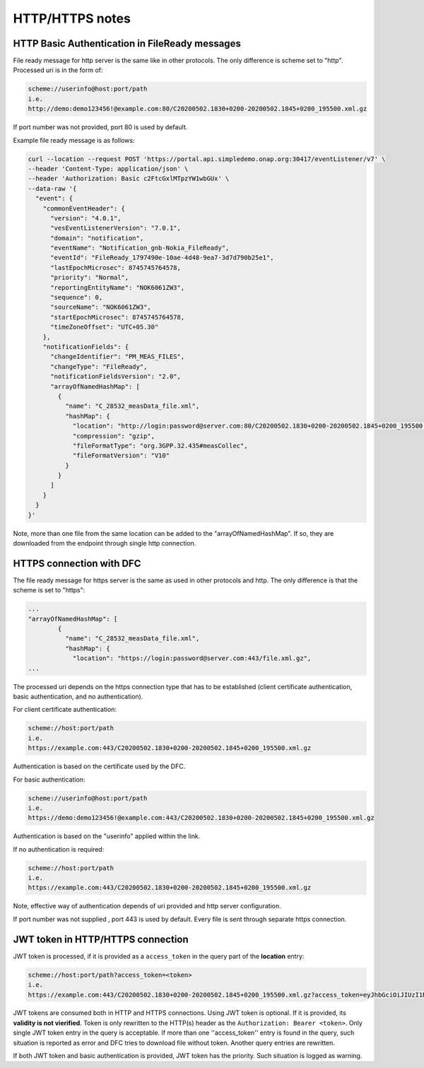 .. This work is licensed under a Creative Commons Attribution 4.0 International License.
.. http://creativecommons.org/licenses/by/4.0

HTTP/HTTPS notes
================

HTTP Basic Authentication in FileReady messages
"""""""""""""""""""""""""""""""""""""""""""""""
File ready message for http server is the same like in other protocols. The only difference is scheme set to
"http". Processed uri is in the form of:

.. code-block:: bash

   scheme://userinfo@host:port/path
   i.e.
   http://demo:demo123456!@example.com:80/C20200502.1830+0200-20200502.1845+0200_195500.xml.gz

If port number was not provided, port 80 is used by default.

Example file ready message is as follows:

.. code-block:: bash

   curl --location --request POST 'https://portal.api.simpledemo.onap.org:30417/eventListener/v7' \
   --header 'Content-Type: application/json' \
   --header 'Authorization: Basic c2FtcGxlMTpzYW1wbGUx' \
   --data-raw '{
     "event": {
       "commonEventHeader": {
         "version": "4.0.1",
         "vesEventListenerVersion": "7.0.1",
         "domain": "notification",
         "eventName": "Notification_gnb-Nokia_FileReady",
         "eventId": "FileReady_1797490e-10ae-4d48-9ea7-3d7d790b25e1",
         "lastEpochMicrosec": 8745745764578,
         "priority": "Normal",
         "reportingEntityName": "NOK6061ZW3",
         "sequence": 0,
         "sourceName": "NOK6061ZW3",
         "startEpochMicrosec": 8745745764578,
         "timeZoneOffset": "UTC+05.30"
       },
       "notificationFields": {
         "changeIdentifier": "PM_MEAS_FILES",
         "changeType": "FileReady",
         "notificationFieldsVersion": "2.0",
         "arrayOfNamedHashMap": [
           {
             "name": "C_28532_measData_file.xml",
             "hashMap": {
               "location": "http://login:password@server.com:80/C20200502.1830+0200-20200502.1845+0200_195500.xml.gz",
               "compression": "gzip",
               "fileFormatType": "org.3GPP.32.435#measCollec",
               "fileFormatVersion": "V10"
             }
           }
         ]
       }
     }
   }'

Note, more than one file from the same location can be added to the "arrayOfNamedHashMap". If so, they are downloaded
from the endpoint through single http connection.

HTTPS connection with DFC
"""""""""""""""""""""""""
The file ready message for https server is the same as used in other protocols and http. The only difference is that the scheme is set to
"https":

.. code-block:: bash

   ...
   "arrayOfNamedHashMap": [
           {
             "name": "C_28532_measData_file.xml",
             "hashMap": {
               "location": "https://login:password@server.com:443/file.xml.gz",
   ...

The processed uri depends on the https connection type that has to be established (client certificate authentication, basic
authentication, and no authentication).

For client certificate authentication:

.. code-block:: bash

   scheme://host:port/path
   i.e.
   https://example.com:443/C20200502.1830+0200-20200502.1845+0200_195500.xml.gz

Authentication is based on the certificate used by the DFC.

For basic authentication:

.. code-block:: bash

   scheme://userinfo@host:port/path
   i.e.
   https://demo:demo123456!@example.com:443/C20200502.1830+0200-20200502.1845+0200_195500.xml.gz

Authentication is based on the "userinfo" applied within the link.

If no authentication is required:

.. code-block:: bash

   scheme://host:port/path
   i.e.
   https://example.com:443/C20200502.1830+0200-20200502.1845+0200_195500.xml.gz

Note, effective way of authentication depends of uri provided and http server configuration.

If port number was not supplied , port 443 is used by default.
Every file is sent through separate https connection.

JWT token in HTTP/HTTPS connection
""""""""""""""""""""""""""""""""""

JWT token is processed, if it is provided as a ``access_token`` in the query part of the **location** entry:

.. code-block:: bash

   scheme://host:port/path?access_token=<token>
   i.e.
   https://example.com:443/C20200502.1830+0200-20200502.1845+0200_195500.xml.gz?access_token=eyJhbGciOiJIUzI1NiIsInR5cCI6IkpXVCJ9.eyJzdWIiOiJkZW1vIiwiaWF0IjoxNTE2MjM5MDIyfQ.MWyG1QSymi-RtG6pkiYrXD93ZY9NJzaPI-wS4MEpUto

JWT tokens are consumed both in HTTP and HTTPS connections. Using JWT token is optional. If it is provided, its **validity
is not vierified**. Token is only rewritten to the HTTP(s) header as the ``Authorization: Bearer <token>``. Only single JWT token
entry in the query is acceptable. If more than one ''access_token'' entry is found in the query, such situation is reported
as error and DFC tries to download file without token. Another query entries are rewritten.

If both JWT token and basic authentication is provided, JWT token has the priority. Such situation is logged as warning.
